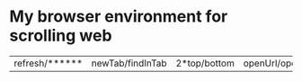 * My browser environment for scrolling web
  
|refresh/******|newTab/findInTab|2*top/bottom|openUrl/openInNewTab|    |somethig/some|
